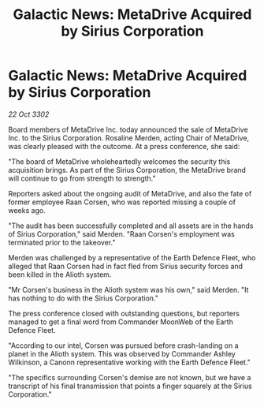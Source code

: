:PROPERTIES:
:ID:       608f252b-c6ec-4cbb-bac8-79aa0cd2fc02
:END:
#+title: Galactic News: MetaDrive Acquired by Sirius Corporation
#+filetags: :galnet:

* Galactic News: MetaDrive Acquired by Sirius Corporation

/22 Oct 3302/

Board members of MetaDrive Inc. today announced the sale of MetaDrive Inc. to the Sirius Corporation. Rosaline Merden, acting Chair of MetaDrive, was clearly pleased with the outcome. At a press conference, she said: 

"The board of MetaDrive wholeheartedly welcomes the security this acquisition brings. As part of the Sirius Corporation, the MetaDrive brand will continue to go from strength to strength." 

Reporters asked about the ongoing audit of MetaDrive, and also the fate of former employee Raan Corsen, who was reported missing a couple of weeks ago. 

"The audit has been successfully completed and all assets are in the hands of Sirius Corporation," said Merden. "Raan Corsen's employment was terminated prior to the takeover." 

Merden was challenged by a representative of the Earth Defence Fleet, who alleged that Raan Corsen had in fact fled from Sirius security forces and been killed in the Alioth system. 

"Mr Corsen's business in the Alioth system was his own," said Merden. "It has nothing to do with the Sirius Corporation." 

The press conference closed with outstanding questions, but reporters managed to get a final word from Commander MoonWeb of the Earth Defence Fleet. 

"According to our intel, Corsen was pursued before crash-landing on a planet in the Alioth system. This was observed by Commander Ashley Wilkinson, a Canonn representative working with the Earth Defence Fleet." 

"The specifics surrounding Corsen's demise are not known, but we have a transcript of his final transmission that points a finger squarely at the Sirius Corporation."
